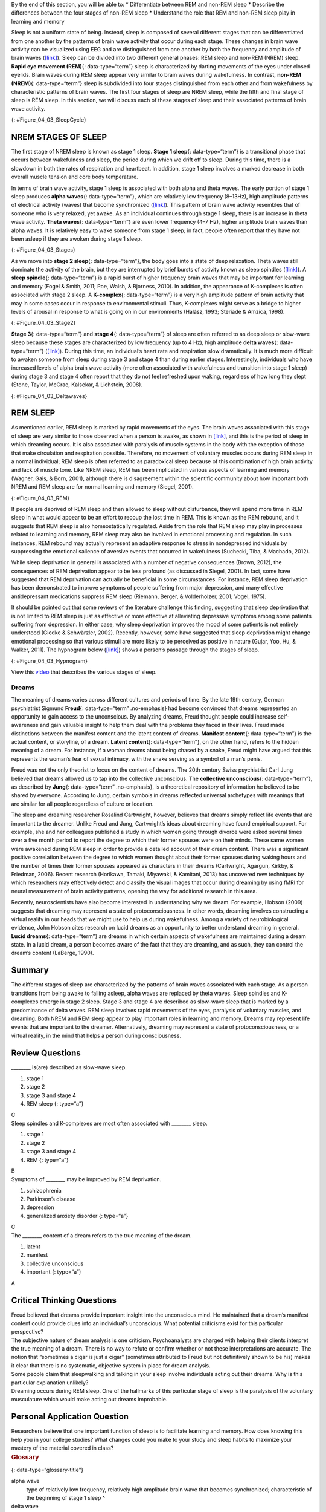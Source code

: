.. container::

   By the end of this section, you will be able to: \* Differentiate
   between REM and non-REM sleep \* Describe the differences between the
   four stages of non-REM sleep \* Understand the role that REM and
   non-REM sleep play in learning and memory

Sleep is not a uniform state of being. Instead, sleep is composed of
several different stages that can be differentiated from one another by
the patterns of brain wave activity that occur during each stage. These
changes in brain wave activity can be visualized using EEG and are
distinguished from one another by both the frequency and amplitude of
brain waves (`[link] <#Figure_04_03_SleepCycle>`__). Sleep can be
divided into two different general phases: REM sleep and non-REM (NREM)
sleep. **Rapid eye movement (REM)**\ {: data-type=“term”} sleep is
characterized by darting movements of the eyes under closed eyelids.
Brain waves during REM sleep appear very similar to brain waves during
wakefulness. In contrast, **non-REM (NREM)**\ {: data-type=“term”} sleep
is subdivided into four stages distinguished from each other and from
wakefulness by characteristic patterns of brain waves. The first four
stages of sleep are NREM sleep, while the fifth and final stage of sleep
is REM sleep. In this section, we will discuss each of these stages of
sleep and their associated patterns of brain wave activity.

|A photograph shows a person sleeping. Superimposed across the top of
the picture is a line representing brainwave activity across the five
stages of sleep. Above the line, from left to right, it reads stage 1,
stage 2, stage 3, stage 4, and stage 5. The wave amplitude is highest in
late stage 2, and near the end of stage 3 through stage 4. The
wavelength I longer from late stage 2 through stage 4.|\ {:
#Figure_04_03_SleepCycle}

NREM STAGES OF SLEEP
~~~~~~~~~~~~~~~~~~~~

The first stage of NREM sleep is known as stage 1 sleep. **Stage 1
sleep**\ {: data-type=“term”} is a transitional phase that occurs
between wakefulness and sleep, the period during which we drift off to
sleep. During this time, there is a slowdown in both the rates of
respiration and heartbeat. In addition, stage 1 sleep involves a marked
decrease in both overall muscle tension and core body temperature.

In terms of brain wave activity, stage 1 sleep is associated with both
alpha and theta waves. The early portion of stage 1 sleep produces
**alpha waves**\ {: data-type=“term”}, which are relatively low
frequency (8–13Hz), high amplitude patterns of electrical activity
(waves) that become synchronized (`[link] <#Figure_04_03_Stages>`__).
This pattern of brain wave activity resembles that of someone who is
very relaxed, yet awake. As an individual continues through stage 1
sleep, there is an increase in theta wave activity. **Theta waves**\ {:
data-type=“term”} are even lower frequency (4–7 Hz), higher amplitude
brain waves than alpha waves. It is relatively easy to wake someone from
stage 1 sleep; in fact, people often report that they have not been
asleep if they are awoken during stage 1 sleep.

|A graph has a y-axis labeled “EEG” and an x-axis labeled “time
(seconds.) Plotted along the y-axis and moving upward are the stages of
sleep. First is REM, followed by Stage 3 and 4 NREM Delta, Stage 2 NREM
Theta (sleep spindles; K-complexes), Stage 1 NREM Alpha, and Awake.
Charted on the x axis is Time in seconds from 2–20 in 2 second
intervals. Each sleep stage has associated wavelengths of varying
amplitude and frequency. Relative to the others, “awake” has a very
close wavelength and a medium amplitude. Stage 1 is characterized by a
generally uniform wavelength and a relatively low amplitude which
doubles and quickly reverts to normal every 2 seconds. Stage 2 is
comprised of a similar wavelength as stage 1. It introduces the
K-complex from seconds 10 through 12 which is a short burst of doubled
or tripled amplitude and decreased wavelength. Stages 3 and 4 have a
more uniform wave with gradually increasing amplitude. Finally, REM
sleep looks much like stage 2 without the K-complex.|\ {:
#Figure_04_03_Stages}

As we move into **stage 2 sleep**\ {: data-type=“term”}, the body goes
into a state of deep relaxation. Theta waves still dominate the activity
of the brain, but they are interrupted by brief bursts of activity known
as sleep spindles (`[link] <#Figure_04_03_Stage2>`__). A **sleep
spindle**\ {: data-type=“term”} is a rapid burst of higher frequency
brain waves that may be important for learning and memory (Fogel &
Smith, 2011; Poe, Walsh, & Bjorness, 2010). In addition, the appearance
of K-complexes is often associated with stage 2 sleep. A
**K-complex**\ {: data-type=“term”} is a very high amplitude pattern of
brain activity that may in some cases occur in response to environmental
stimuli. Thus, K-complexes might serve as a bridge to higher levels of
arousal in response to what is going on in our environments (Halász,
1993; Steriade & Amzica, 1998).

|A graph has an x-axis labeled “time” and a y-axis labeled “voltage. A
line illustrates brainwaves, with two areas labeled “sleep spindle” and
“k-complex”. The area labeled “sleep spindle” has decreased wavelength
and moderately increased amplitude, while the area labeled “k-complex”
has significantly high amplitude and longer wavelength.|\ {:
#Figure_04_03_Stage2}

**Stage 3**\ {: data-type=“term”} and **stage 4**\ {: data-type=“term”}
of sleep are often referred to as deep sleep or slow-wave sleep because
these stages are characterized by low frequency (up to 4 Hz), high
amplitude **delta waves**\ {: data-type=“term”}
(`[link] <#Figure_04_03_Deltawaves>`__). During this time, an
individual’s heart rate and respiration slow dramatically. It is much
more difficult to awaken someone from sleep during stage 3 and stage 4
than during earlier stages. Interestingly, individuals who have
increased levels of alpha brain wave activity (more often associated
with wakefulness and transition into stage 1 sleep) during stage 3 and
stage 4 often report that they do not feel refreshed upon waking,
regardless of how long they slept (Stone, Taylor, McCrae, Kalsekar, &
Lichstein, 2008).

|Polysonograph a shows the pattern of delta waves, which are low
frequency and high amplitude. Delta waves are found mostly in stages 3
and 4 of sleep. Chart b shows brainwaves at various stages of sleep,
with stages 3 and 4 highlighted.|\ {: #Figure_04_03_Deltawaves}

REM SLEEP
~~~~~~~~~

As mentioned earlier, REM sleep is marked by rapid movements of the
eyes. The brain waves associated with this stage of sleep are very
similar to those observed when a person is awake, as shown in
`[link] <#Figure_04_03_REM>`__, and this is the period of sleep in which
dreaming occurs. It is also associated with paralysis of muscle systems
in the body with the exception of those that make circulation and
respiration possible. Therefore, no movement of voluntary muscles occurs
during REM sleep in a normal individual; REM sleep is often referred to
as paradoxical sleep because of this combination of high brain activity
and lack of muscle tone. Like NREM sleep, REM has been implicated in
various aspects of learning and memory (Wagner, Gais, & Born, 2001),
although there is disagreement within the scientific community about how
important both NREM and REM sleep are for normal learning and memory
(Siegel, 2001).

|Chart A is a polysonograph with the period of rapid eye movement (REM)
highlighted.Chart b is a shows brainwaves at various stages of sleep,
with the “awake” stage highlighted to show its similarity to the wave
pattern of “REM” in part A.|\ {: #Figure_04_03_REM}

If people are deprived of REM sleep and then allowed to sleep without
disturbance, they will spend more time in REM sleep in what would appear
to be an effort to recoup the lost time in REM. This is known as the REM
rebound, and it suggests that REM sleep is also homeostatically
regulated. Aside from the role that REM sleep may play in processes
related to learning and memory, REM sleep may also be involved in
emotional processing and regulation. In such instances, REM rebound may
actually represent an adaptive response to stress in nondepressed
individuals by suppressing the emotional salience of aversive events
that occurred in wakefulness (Suchecki, Tiba, & Machado, 2012).

While sleep deprivation in general is associated with a number of
negative consequences (Brown, 2012), the consequences of REM deprivation
appear to be less profound (as discussed in Siegel, 2001). In fact, some
have suggested that REM deprivation can actually be beneficial in some
circumstances. For instance, REM sleep deprivation has been demonstrated
to improve symptoms of people suffering from major depression, and many
effective antidepressant medications suppress REM sleep (Riemann,
Berger, & Volderholzer, 2001; Vogel, 1975).

It should be pointed out that some reviews of the literature challenge
this finding, suggesting that sleep deprivation that is not limited to
REM sleep is just as effective or more effective at alleviating
depressive symptoms among some patients suffering from depression. In
either case, why sleep deprivation improves the mood of some patients is
not entirely understood (Giedke & Schwärzler, 2002). Recently, however,
some have suggested that sleep deprivation might change emotional
processing so that various stimuli are more likely to be perceived as
positive in nature (Gujar, Yoo, Hu, & Walker, 2011). The hypnogram below
(`[link] <#Figure_04_03_Hypnogram>`__) shows a person’s passage through
the stages of sleep.

|This is a hypnogram showing the transitions of the sleep cycle during a
typical eight hour period of sleep. During the first hour, the person
goes through stages 1,2,3 and ends at 4. In the second hour, sleep
oscillates between 3 and 4 before attaining a 30-minute period of REM
sleep. The third hour follows the same pattern as the second, but ends
with a brief awake period. The fourth hour follows a similar pattern as
the third, with a slightly longer REM stage. In the fifth hour, stages 3
and 4 are no longer reached. The sleep stages are fluctuating from 2, to
1, to REM, to awake, and then they repeat with shortening intervals
until the end of the eighth hour when the person awakens.|\ {:
#Figure_04_03_Hypnogram}

.. container:: psychology link-to-learning

   View this `video <https://www.youtube.com/watch?v=kaoMD1XI5u8>`__
   that describes the various stages of sleep.

Dreams
^^^^^^

The meaning of dreams varies across different cultures and periods of
time. By the late 19th century, German psychiatrist Sigmund
**Freud**\ {: data-type=“term” .no-emphasis} had become convinced that
dreams represented an opportunity to gain access to the unconscious. By
analyzing dreams, Freud thought people could increase self-awareness and
gain valuable insight to help them deal with the problems they faced in
their lives. Freud made distinctions between the manifest content and
the latent content of dreams. **Manifest content**\ {: data-type=“term”}
is the actual content, or storyline, of a dream. **Latent content**\ {:
data-type=“term”}, on the other hand, refers to the hidden meaning of a
dream. For instance, if a woman dreams about being chased by a snake,
Freud might have argued that this represents the woman’s fear of sexual
intimacy, with the snake serving as a symbol of a man’s penis.

Freud was not the only theorist to focus on the content of dreams. The
20th century Swiss psychiatrist Carl Jung believed that dreams allowed
us to tap into the collective unconscious. The **collective
unconscious**\ {: data-type=“term”}, as described by **Jung**\ {:
data-type=“term” .no-emphasis}, is a theoretical repository of
information he believed to be shared by everyone. According to Jung,
certain symbols in dreams reflected universal archetypes with meanings
that are similar for all people regardless of culture or location.

The sleep and dreaming researcher Rosalind Cartwright, however, believes
that dreams simply reflect life events that are important to the
dreamer. Unlike Freud and Jung, Cartwright’s ideas about dreaming have
found empirical support. For example, she and her colleagues published a
study in which women going through divorce were asked several times over
a five month period to report the degree to which their former spouses
were on their minds. These same women were awakened during REM sleep in
order to provide a detailed account of their dream content. There was a
significant positive correlation between the degree to which women
thought about their former spouses during waking hours and the number of
times their former spouses appeared as characters in their dreams
(Cartwright, Agargun, Kirkby, & Friedman, 2006). Recent research
(Horikawa, Tamaki, Miyawaki, & Kamitani, 2013) has uncovered new
techniques by which researchers may effectively detect and classify the
visual images that occur during dreaming by using fMRI for neural
measurement of brain activity patterns, opening the way for additional
research in this area.

Recently, neuroscientists have also become interested in understanding
why we dream. For example, Hobson (2009) suggests that dreaming may
represent a state of protoconsciousness. In other words, dreaming
involves constructing a virtual reality in our heads that we might use
to help us during wakefulness. Among a variety of neurobiological
evidence, John Hobson cites research on lucid dreams as an opportunity
to better understand dreaming in general. **Lucid dreams**\ {:
data-type=“term”} are dreams in which certain aspects of wakefulness are
maintained during a dream state. In a lucid dream, a person becomes
aware of the fact that they are dreaming, and as such, they can control
the dream’s content (LaBerge, 1990).

Summary
~~~~~~~

The different stages of sleep are characterized by the patterns of brain
waves associated with each stage. As a person transitions from being
awake to falling asleep, alpha waves are replaced by theta waves. Sleep
spindles and K-complexes emerge in stage 2 sleep. Stage 3 and stage 4
are described as slow-wave sleep that is marked by a predominance of
delta waves. REM sleep involves rapid movements of the eyes, paralysis
of voluntary muscles, and dreaming. Both NREM and REM sleep appear to
play important roles in learning and memory. Dreams may represent life
events that are important to the dreamer. Alternatively, dreaming may
represent a state of protoconsciousness, or a virtual reality, in the
mind that helps a person during consciousness.

Review Questions
~~~~~~~~~~~~~~~~

.. container::

   .. container::

      \_______\_ is(are) described as slow-wave sleep.

      1. stage 1
      2. stage 2
      3. stage 3 and stage 4
      4. REM sleep {: type=“a”}

   .. container::

      C

.. container::

   .. container::

      Sleep spindles and K-complexes are most often associated with
      \_______\_ sleep.

      1. stage 1
      2. stage 2
      3. stage 3 and stage 4
      4. REM {: type=“a”}

   .. container::

      B

.. container::

   .. container::

      Symptoms of \_______\_ may be improved by REM deprivation.

      1. schizophrenia
      2. Parkinson’s disease
      3. depression
      4. generalized anxiety disorder {: type=“a”}

   .. container::

      C

.. container::

   .. container::

      The \_______\_ content of a dream refers to the true meaning of
      the dream.

      1. latent
      2. manifest
      3. collective unconscious
      4. important {: type=“a”}

   .. container::

      A

Critical Thinking Questions
~~~~~~~~~~~~~~~~~~~~~~~~~~~

.. container::

   .. container::

      Freud believed that dreams provide important insight into the
      unconscious mind. He maintained that a dream’s manifest content
      could provide clues into an individual’s unconscious. What
      potential criticisms exist for this particular perspective?

   .. container::

      The subjective nature of dream analysis is one criticism.
      Psychoanalysts are charged with helping their clients interpret
      the true meaning of a dream. There is no way to refute or confirm
      whether or not these interpretations are accurate. The notion that
      “sometimes a cigar is just a cigar” (sometimes attributed to Freud
      but not definitively shown to be his) makes it clear that there is
      no systematic, objective system in place for dream analysis.

.. container::

   .. container::

      Some people claim that sleepwalking and talking in your sleep
      involve individuals acting out their dreams. Why is this
      particular explanation unlikely?

   .. container::

      Dreaming occurs during REM sleep. One of the hallmarks of this
      particular stage of sleep is the paralysis of the voluntary
      musculature which would make acting out dreams improbable.

Personal Application Question
~~~~~~~~~~~~~~~~~~~~~~~~~~~~~

.. container::

   .. container::

      Researchers believe that one important function of sleep is to
      facilitate learning and memory. How does knowing this help you in
      your college studies? What changes could you make to your study
      and sleep habits to maximize your mastery of the material covered
      in class?

.. container::

   .. rubric:: Glossary
      :name: glossary

   {: data-type=“glossary-title”}

   alpha wave
      type of relatively low frequency, relatively high amplitude brain
      wave that becomes synchronized; characteristic of the beginning of
      stage 1 sleep ^
   delta wave
      type of low frequency, high amplitude brain wave characteristic of
      stage 3 and stage 4 sleep ^
   collective unconscious
      theoretical repository of information shared by all people across
      cultures, as described by Carl Jung ^
   K-complex
      very high amplitude pattern of brain activity associated with
      stage 2 sleep that may occur in response to environmental stimuli
      ^
   latent content
      hidden meaning of a dream, per Sigmund Freud’s view of the
      function of dreams ^
   lucid dream
      people become aware that they are dreaming and can control the
      dream’s content ^
   manifest content
      storyline of events that occur during a dream, per Sigmund Freud’s
      view of the function of dreams ^
   non-REM (NREM)
      period of sleep outside periods of rapid eye movement (REM) sleep
      ^
   rapid eye movement (REM) sleep
      period of sleep characterized by brain waves very similar to those
      during wakefulness and by darting movements of the eyes under
      closed eyelids ^
   sleep spindle
      rapid burst of high frequency brain waves during stage 2 sleep
      that may be important for learning and memory ^
   stage 1 sleep
      first stage of sleep; transitional phase that occurs between
      wakefulness and sleep; the period during which a person drifts off
      to sleep ^
   stage 2 sleep
      second stage of sleep; the body goes into deep relaxation;
      characterized by the appearance of sleep spindles ^
   stage 3 sleep
      third stage of sleep; deep sleep characterized by low frequency,
      high amplitude delta waves ^
   stage 4 sleep
      fourth stage of sleep; deep sleep characterized by low frequency,
      high amplitude delta waves ^
   theta wave
      type of low frequency, high amplitude brain wave characteristic of
      stage 1 and stage 2 sleep

.. |A photograph shows a person sleeping. Superimposed across the top of the picture is a line representing brainwave activity across the five stages of sleep. Above the line, from left to right, it reads stage 1, stage 2, stage 3, stage 4, and stage 5. The wave amplitude is highest in late stage 2, and near the end of stage 3 through stage 4. The wavelength I longer from late stage 2 through stage 4.| image:: ../resources/CNX_Psych_04_03_SleepCycle.jpg
.. |A graph has a y-axis labeled “EEG” and an x-axis labeled “time (seconds.) Plotted along the y-axis and moving upward are the stages of sleep. First is REM, followed by Stage 3 and 4 NREM Delta, Stage 2 NREM Theta (sleep spindles; K-complexes), Stage 1 NREM Alpha, and Awake. Charted on the x axis is Time in seconds from 2–20 in 2 second intervals. Each sleep stage has associated wavelengths of varying amplitude and frequency. Relative to the others, “awake” has a very close wavelength and a medium amplitude. Stage 1 is characterized by a generally uniform wavelength and a relatively low amplitude which doubles and quickly reverts to normal every 2 seconds. Stage 2 is comprised of a similar wavelength as stage 1. It introduces the K-complex from seconds 10 through 12 which is a short burst of doubled or tripled amplitude and decreased wavelength. Stages 3 and 4 have a more uniform wave with gradually increasing amplitude. Finally, REM sleep looks much like stage 2 without the K-complex.| image:: ../resources/CNX_Psych_04_03_Stages.jpg
.. |A graph has an x-axis labeled “time” and a y-axis labeled “voltage. A line illustrates brainwaves, with two areas labeled “sleep spindle” and “k-complex”. The area labeled “sleep spindle” has decreased wavelength and moderately increased amplitude, while the area labeled “k-complex” has significantly high amplitude and longer wavelength.| image:: ../resources/CNX_Psych_04_03_Stage2.jpg
.. |Polysonograph a shows the pattern of delta waves, which are low frequency and high amplitude. Delta waves are found mostly in stages 3 and 4 of sleep. Chart b shows brainwaves at various stages of sleep, with stages 3 and 4 highlighted.| image:: ../resources/CNX_Psych_04_03_Deltawaves.jpg
.. |Chart A is a polysonograph with the period of rapid eye movement (REM) highlighted.Chart b is a shows brainwaves at various stages of sleep, with the “awake” stage highlighted to show its similarity to the wave pattern of “REM” in part A.| image:: ../resources/CNX_Psych_04_03_REM.jpg
.. |This is a hypnogram showing the transitions of the sleep cycle during a typical eight hour period of sleep. During the first hour, the person goes through stages 1,2,3 and ends at 4. In the second hour, sleep oscillates between 3 and 4 before attaining a 30-minute period of REM sleep. The third hour follows the same pattern as the second, but ends with a brief awake period. The fourth hour follows a similar pattern as the third, with a slightly longer REM stage. In the fifth hour, stages 3 and 4 are no longer reached. The sleep stages are fluctuating from 2, to 1, to REM, to awake, and then they repeat with shortening intervals until the end of the eighth hour when the person awakens.| image:: ../resources/01312017.jpg
